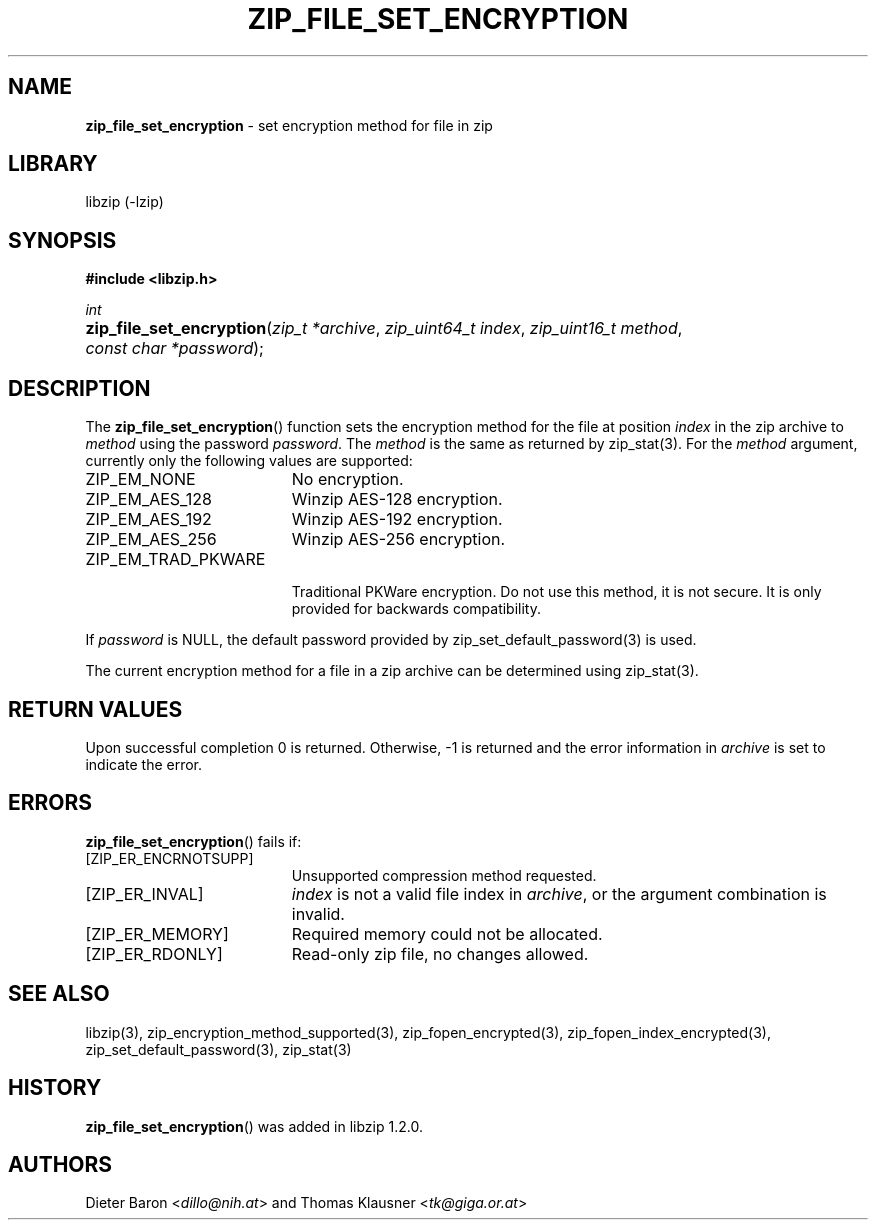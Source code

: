 .\" Automatically generated from an mdoc input file.  Do not edit.
.\" zip_file_set_encryption.mdoc -- set encryption method for file
.\" Copyright (C) 2016-2021 Dieter Baron and Thomas Klausner
.\"
.\" This file is part of libzip, a library to manipulate ZIP files.
.\" The authors can be contacted at <info@libzip.org>
.\"
.\" Redistribution and use in source and binary forms, with or without
.\" modification, are permitted provided that the following conditions
.\" are met:
.\" 1. Redistributions of source code must retain the above copyright
.\"    notice, this list of conditions and the following disclaimer.
.\" 2. Redistributions in binary form must reproduce the above copyright
.\"    notice, this list of conditions and the following disclaimer in
.\"    the documentation and/or other materials provided with the
.\"    distribution.
.\" 3. The names of the authors may not be used to endorse or promote
.\"    products derived from this software without specific prior
.\"    written permission.
.\"
.\" THIS SOFTWARE IS PROVIDED BY THE AUTHORS ``AS IS'' AND ANY EXPRESS
.\" OR IMPLIED WARRANTIES, INCLUDING, BUT NOT LIMITED TO, THE IMPLIED
.\" WARRANTIES OF MERCHANTABILITY AND FITNESS FOR A PARTICULAR PURPOSE
.\" ARE DISCLAIMED.  IN NO EVENT SHALL THE AUTHORS BE LIABLE FOR ANY
.\" DIRECT, INDIRECT, INCIDENTAL, SPECIAL, EXEMPLARY, OR CONSEQUENTIAL
.\" DAMAGES (INCLUDING, BUT NOT LIMITED TO, PROCUREMENT OF SUBSTITUTE
.\" GOODS OR SERVICES; LOSS OF USE, DATA, OR PROFITS; OR BUSINESS
.\" INTERRUPTION) HOWEVER CAUSED AND ON ANY THEORY OF LIABILITY, WHETHER
.\" IN CONTRACT, STRICT LIABILITY, OR TORT (INCLUDING NEGLIGENCE OR
.\" OTHERWISE) ARISING IN ANY WAY OUT OF THE USE OF THIS SOFTWARE, EVEN
.\" IF ADVISED OF THE POSSIBILITY OF SUCH DAMAGE.
.\"
.TH "ZIP_FILE_SET_ENCRYPTION" "3" "April 2, 2020" "NiH" "Library Functions Manual"
.nh
.if n .ad l
.SH "NAME"
\fBzip_file_set_encryption\fR
\- set encryption method for file in zip
.SH "LIBRARY"
libzip (-lzip)
.SH "SYNOPSIS"
\fB#include <libzip.h>\fR
.sp
\fIint\fR
.br
.PD 0
.HP 4n
\fBzip_file_set_encryption\fR(\fIzip_t\ *archive\fR, \fIzip_uint64_t\ index\fR, \fIzip_uint16_t\ method\fR, \fIconst\ char\ *password\fR);
.PD
.SH "DESCRIPTION"
The
\fBzip_file_set_encryption\fR()
function sets the encryption method for the file at position
\fIindex\fR
in the zip archive to
\fImethod\fR
using the password
\fIpassword\fR.
The
\fImethod\fR
is the same as returned by
zip_stat(3).
For the
\fImethod\fR
argument, currently only the following values are supported:
.TP 19n
\fRZIP_EM_NONE\fR
No encryption.
.TP 19n
\fRZIP_EM_AES_128\fR
Winzip AES-128 encryption.
.TP 19n
\fRZIP_EM_AES_192\fR
Winzip AES-192 encryption.
.TP 19n
\fRZIP_EM_AES_256\fR
Winzip AES-256 encryption.
.TP 19n
\fRZIP_EM_TRAD_PKWARE\fR
.br
Traditional PKWare encryption.
Do not use this method, it is not secure.
It is only provided for backwards compatibility.
.PP
If
\fIpassword\fR
is
\fRNULL\fR,
the default password provided by
zip_set_default_password(3)
is used.
.PP
The current encryption method for a file in a zip archive can be
determined using
zip_stat(3).
.SH "RETURN VALUES"
Upon successful completion 0 is returned.
Otherwise, \-1 is returned and the error information in
\fIarchive\fR
is set to indicate the error.
.SH "ERRORS"
\fBzip_file_set_encryption\fR()
fails if:
.TP 19n
[\fRZIP_ER_ENCRNOTSUPP\fR]
Unsupported compression method requested.
.TP 19n
[\fRZIP_ER_INVAL\fR]
\fIindex\fR
is not a valid file index in
\fIarchive\fR,
or the argument combination is invalid.
.TP 19n
[\fRZIP_ER_MEMORY\fR]
Required memory could not be allocated.
.TP 19n
[\fRZIP_ER_RDONLY\fR]
Read-only zip file, no changes allowed.
.SH "SEE ALSO"
libzip(3),
zip_encryption_method_supported(3),
zip_fopen_encrypted(3),
zip_fopen_index_encrypted(3),
zip_set_default_password(3),
zip_stat(3)
.SH "HISTORY"
\fBzip_file_set_encryption\fR()
was added in libzip 1.2.0.
.SH "AUTHORS"
Dieter Baron <\fIdillo@nih.at\fR>
and
Thomas Klausner <\fItk@giga.or.at\fR>
